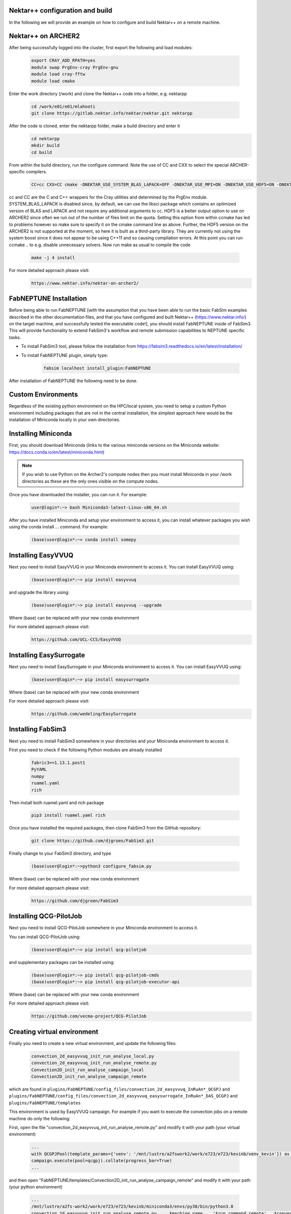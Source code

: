 .. _installation:

.. Installation
.. ============

Nektar++ configuration and build
===================

In the following we will provide an example on how to configure and build Nektar++ on a remote machine.


Nektar++ on ARCHER2
===================


.. image:: ../../images/Nkk.png
   :alt: Nektar++
   :target: https://www.nektar.info/
   :class: with-shadow
   :scale: 50


After being successfully logged into the cluster, first export the following and load modules:

    .. code-block:: console
		
		export CRAY_ADD_RPATH=yes
                module swap PrgEnv-cray PrgEnv-gnu 
                module load cray-fftw
		module load cmake


Enter the work directory (/work) and clone the Nektar++ code into a folder, e.g. nektarpp

    .. code-block:: console
		
		cd /work/e01/e01/mlahooti
                git clone https://gitlab.nektar.info/nektar/nektar.git nektarpp 


After the code is cloned, enter the nektarpp folder, make a build directory and enter it
    .. code-block:: console
		
		cd nektarpp
                mkdir build
                cd build


From within the build directory, run the configure command. Note the use of CC and CXX to select the special ARCHER-specific compilers.
    .. code-block:: console
		
	CC=cc CXX=CC cmake -DNEKTAR_USE_SYSTEM_BLAS_LAPACK=OFF -DNEKTAR_USE_MPI=ON -DNEKTAR_USE_HDF5=ON -DNEKTAR_USE_FFTW=ON -DTHIRDPARTY_BUILD_BOOST=ON -DTHIRDPARTY_BUILD_HDF5=ON ..


cc and CC are the C and C++ wrappers for the Cray utilities and determined by the PrgEnv module.
SYSTEM_BLAS_LAPACK is disabled since, by default, we can use the libsci package which contains an optimized version of BLAS and LAPACK and not require any additional arguments to cc.
HDF5 is a better output option to use on ARCHER2 since often we run out of the number of files limit on the quota. Setting this option from within ccmake has led to problems however so make sure to specify it on the cmake command line as above. Further, the HDF5 version on the ARCHER2 is not supported at the moment, so here it is built as a third-party library.
They are currently not using the system boost since it does not appear to be using C++11 and so causing compilation errors.
At this point you can run ccmake .. to e.g. disable unnecessary solvers. Now run make as usual to compile the code

    .. code-block:: console
		
		make -j 4 install

For more detailed approach please visit:
    .. code-block:: console
		
		https://www.nektar.info/nektar-on-archer2/
    

FabNEPTUNE Installation
==================
.. image:: ../../logo.png
   :alt: FabNEPTUNE
   :target: https://github.com/UCL-CCS/FabNEPTUNE
   :class: with-shadow
   :scale: 60

Before being able to run FabNEPTUNE [with the assumption that you have been able to run the basic FabSim examples described in the other documentation files, and that you have configured and built Nektar++ (https://www.nektar.info/) on the target machine, and  successfully tested the executable code!], you should install FabNEPTUNE inside of FabSim3. This will  provide functionality to extend FabSim3's workflow and remote submission capabilities to NEPTUNE specific tasks. 

* To install FabSim3 tool, please follow the installation from https://fabsim3.readthedocs.io/en/latest/installation/

* To install FabNEPTUNE plugin, simply type:

    .. code-block:: console
		
		fabsim localhost install_plugin:FabNEPTUNE
		
		
After installation of FabNEPTUNE the following need to be done.

Custom Environments 
==================

Regardless of the existing python environment on the HPC/local system, you need to setup a custom Python environment including packages that are not in the central installation, the simplest approach here would be the installation of Miniconda locally in your own directories.

Installing Miniconda
==================
.. image:: ../../images/ac.png
   :alt: Miniconda
   :target: https://docs.conda.io/en/latest/miniconda.html
   :class: with-shadow
   :scale: 30

First, you should download Miniconda (links to the various miniconda versions on the Miniconda website: https://docs.conda.io/en/latest/miniconda.html)

.. Note:: If you wish to use Python on the Archer2's compute nodes then you must install Miniconda in your /work directories as these are the only ones visible on the compute nodes.


Once you have downloaded the installer, you can run it. 
For example:

    .. code-block:: console
		
		user@login*:~> bash Miniconda3-latest-Linux-x86_64.sh
		
After you have installed Miniconda and setup your environment to access it, you can install whatever packages you wish using the conda install ... command. 
For example: 
    .. code-block:: console
		
		(base)user@login*:~> conda install somepy
		
		
Installing EasyVVUQ
==================
.. image:: ../../images/esvvq.png
   :alt: EasyVVUQ
   :target: https://easyvvuq.readthedocs.io/en/dev/
   :class: with-shadow
   :scale: 20		
		
Next you need to install EasyVVUQ in your Miniconda environment to access it.
You can install EasyVVUQ using:
    .. code-block:: console
		
		(base)user@login*:~> pip install easyvvuq

and upgrade the library using:
    .. code-block:: console
		
		(base)user@login*:~> pip install easyvvuq --upgrade

Where (base) can be replaced with your new conda environment

For more detailed approach please visit:
    .. code-block:: console
		
		https://github.com/UCL-CCS/EasyVVUQ


Installing EasySurrogate
==================		
		
Next you need to install EasySurrogate in your Miniconda environment to access it.
You can install EasyVVUQ using:
    .. code-block:: console
		
		(base)user@login*:~> pip install easysurrogate

Where (base) can be replaced with your new conda environment

For more detailed approach please visit:
    .. code-block:: console
		
		https://github.com/wedeling/EasySurrogate
		
		
Installing FabSim3
==================
.. image:: ../../images/fbs.png
   :alt: FabSim3
   :target: https://fabsim3.readthedocs.io/en/latest/
   :class: with-shadow
   :scale: 25

Next you need to install FabSim3 somewhere in your directories and your Miniconda environment to access it.

First you need to check if the following Python modules are already installed

    .. code-block:: console
		
		fabric3==1.13.1.post1
		PyYAML
		numpy
		ruamel.yaml
		rich

Then install both ruamel.yaml and rich package

    .. code-block:: console
		
		pip3 install ruamel.yaml rich


Once you have installed the required packages, then clone FabSim3 from the GitHub repository:

    .. code-block:: console
		
		git clone https://github.com/djgroen/FabSim3.git
		
Finally change to your FabSim3 directory, and type		

    .. code-block:: console
		
		(base)user@login*:~>python3 configure_fabsim.py

Where (base) can be replaced with your new conda environment

For more detailed approach please visit:
    .. code-block:: console
		
		https://github.com/djgroen/FabSim3


Installing QCG-PilotJob
==================
.. image:: ../../images/qcg-pj-logo.png
   :alt: QCG-PilotJob
   :target: https://qcg-pilotjob.readthedocs.io/en/develop/
   :class: with-shadow
   :scale: 25

Next you need to install QCG-PilotJob somewhere in your Miniconda environment to access it.

You can install QCG-PilotJob using:
    .. code-block:: console
		
		(base)user@login*:~> pip install qcg-pilotjob

and supplementary packages can be installed using:
    .. code-block:: console
		
		(base)user@login*:~> pip install qcg-pilotjob-cmds
		(base)user@login*:~> pip install qcg-pilotjob-executor-api

Where (base) can be replaced with your new conda environment


For more detailed approach please visit:
    .. code-block:: console
		
		https://github.com/vecma-project/QCG-PilotJob


Creating virtual environment
==================

Finally you need to create a new virtual environment, and update the following files:

    .. code-block:: console
		
		convection_2d_easyvvuq_init_run_analyse_local.py
                convection_2d_easyvvuq_init_run_analyse_remote.py
		Convection2D_init_run_analyse_campaign_local
		Convection2D_init_run_analyse_campaign_remote


which  are found in ``plugins/FabNEPTUNE/config_files/convection_2d_easyvvuq_InRuAn*_QCGPJ`` and ``plugins/FabNEPTUNE/config_files/convection_2d_easyvvuq_easysurrogate_InRuAn*_DAS_QCGPJ`` and ``plugins/FabNEPTUNE/templates``

This environment is used by EasyVVUQ campaign. For example if you want to execute the convection jobs on a remote machine do only the following:

First, open the file "convection_2d_easyvvuq_init_run_analyse_remote.py" and modify it with your path (your virtual environment)

     .. code-block:: console
     
                       ...
                       with QCGPJPool(template_params={'venv': '/mnt/lustre/a2fswork2/work/e723/e723/kevinb/venv_kevin'}) as qcgpj:
                       campaign.execute(pool=qcgpj).collate(progress_bar=True)
                       ...


and then open  "FabNEPTUNE/templates/Convection2D_init_run_analyse_campaign_remote" and modify it with your path (your python environment)

     .. code-block:: console
     
                       ...
                       /mnt/lustre/a2fs-work2/work/e723/e723/kevinb/miniconda3/envs/py38/bin/python3.8                        
		       convection_2d_easyvvuq_init_run_analyse_remote.py     $machine_name    '$run_command_remote'   $convection_2d_exec
                       ...


.. Note:: If you  want to run FabNEPTUNE on your local machine and execute the convection jobs on a remote machine (e.g. fabsim  archer2 ...), you need to have the virtual environment on remote machine and you only need to have FabNEPTUNE installed on your local machine (no need for the additional installation of FabNEPTUNE on a remote machine!)


You can install virtualenv using:
    .. code-block:: console
		
		curl https://bootstrap.pypa.io/get-pip.py -o get-pip.py
                python3 get-pip.py --user
                pip install --user virtualenv
		
		
Then to create private virtual environment type:
    .. code-block:: console
		
		virtualenv venv
                . venv/bin/activate	
		
Once you have installed the required packages and created virtual environment, then install QCG-PilotJob using:

    .. code-block:: console
		
		pip install qcg-pilotjob

and supplementary packages can be installed using:
    .. code-block:: console
		
		pip install qcg-pilotjob-cmds
		pip install qcg-pilotjob-executor-api

		
For more detailed approach please visit:
    .. code-block:: console
		
		https://qcg-pilotjob.readthedocs.io/en/develop/installation.html
